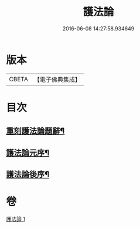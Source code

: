 #+TITLE: 護法論 
#+DATE: 2016-06-08 14:27:58.934649

* 版本
 |     CBETA|【電子佛典集成】|

* 目次
** [[file:KR6r0147_001.txt::001-0637a3][重刻護法論題辭¶]]
** [[file:KR6r0147_001.txt::001-0637c3][護法論元序¶]]
** [[file:KR6r0147_001.txt::001-0646b23][護法論後序¶]]

* 卷
[[file:KR6r0147_001.txt][護法論 1]]

